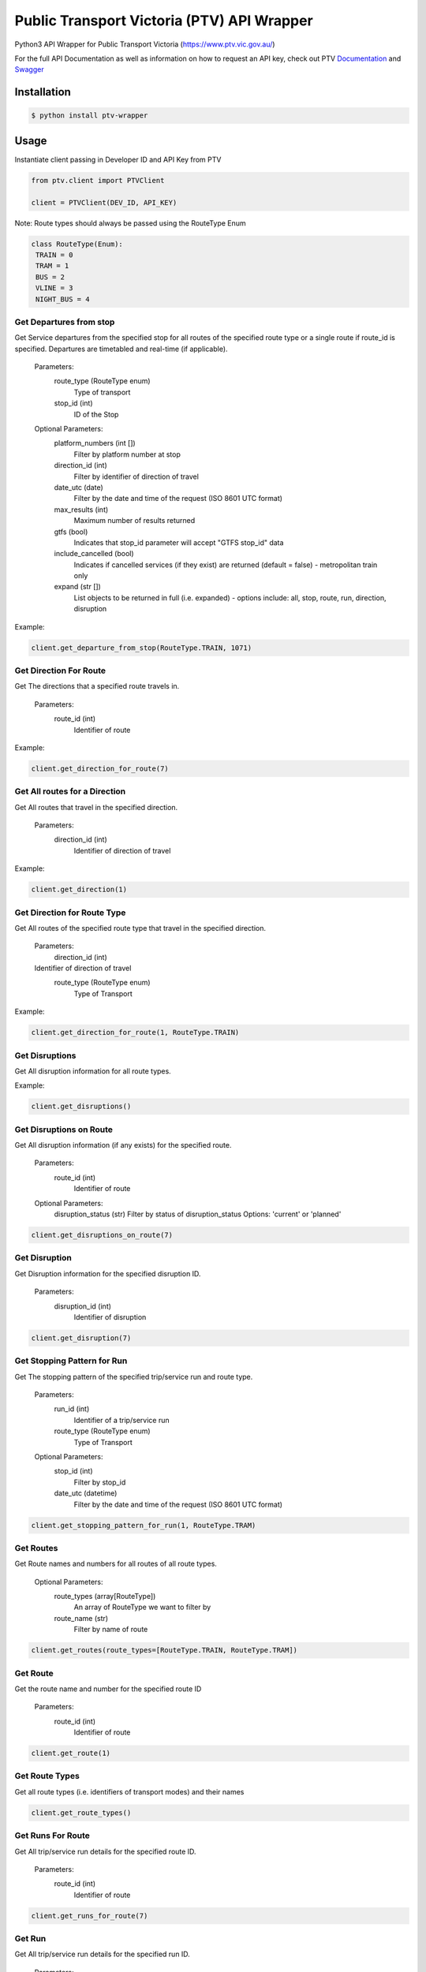 Public Transport Victoria (PTV) API Wrapper
============================================

Python3 API Wrapper for Public Transport Victoria (https://www.ptv.vic.gov.au/)

For the full API Documentation as well as information on how to request an API key, check out PTV Documentation_ and Swagger_

Installation
-------------

.. code-block:: bash

    $ python install ptv-wrapper

Usage
------
Instantiate client passing in Developer ID and API Key from PTV

.. code-block:: bash

  from ptv.client import PTVClient

  client = PTVClient(DEV_ID, API_KEY)

Note: Route types should always be passed using the RouteType Enum

.. code-block:: Python

   class RouteType(Enum):
    TRAIN = 0
    TRAM = 1
    BUS = 2
    VLINE = 3
    NIGHT_BUS = 4


Get Departures from stop
""""""""""""""""""""""""""""
Get Service departures from the specified stop for all routes of the specified route type or a single route if route_id is specified. Departures are timetabled and real-time (if applicable).

        Parameters:
            route_type (RouteType enum)
                Type of transport
            stop_id (int)
                ID of the Stop

        Optional Parameters:
            platform_numbers (int [])
                Filter by platform number at stop
            direction_id (int)
                Filter by identifier of direction of travel
            date_utc (date)
                Filter by the date and time of the request (ISO 8601 UTC format)
            max_results (int)
                Maximum number of results returned
            gtfs (bool)
                Indicates that stop_id parameter will accept "GTFS stop_id" data
            include_cancelled (bool)
                Indicates if cancelled services (if they exist) are returned
                (default = false) - metropolitan train only
            expand (str [])
                List objects to be returned in full (i.e. expanded)
                - options include: all, stop, route, run, direction, disruption

Example:

.. code-block:: Python

  client.get_departure_from_stop(RouteType.TRAIN, 1071)

Get Direction For Route
"""""""""""""""""""""""""""""
Get The directions that a specified route travels in.

        Parameters:
            route_id (int)
                Identifier of route

Example:

.. code-block:: Python

  client.get_direction_for_route(7)

Get All routes for a Direction
"""""""""""""""""""""""""""""""""""""

Get All routes that travel in the specified direction.

        Parameters:
            direction_id (int)
                Identifier of direction of travel

Example:

.. code-block:: Python

  client.get_direction(1)


Get Direction for Route Type
"""""""""""""""""""""""""""""""""""""
Get All routes of the specified route type that travel in the specified direction.

        Parameters:
            direction_id (int)
        Identifier of direction of travel
            route_type (RouteType enum)
                Type of Transport

Example:

.. code-block:: Python

    client.get_direction_for_route(1, RouteType.TRAIN)

Get Disruptions
"""""""""""""""""
Get All disruption information for all route types.

Example:

.. code-block:: Python

    client.get_disruptions()

Get Disruptions on Route
""""""""""""""""""""""""""
Get All disruption information (if any exists) for the specified route.

        Parameters:
            route_id (int)
                Identifier of route
        Optional Parameters:
            disruption_status (str)
            Filter by status of disruption_status
            Options: 'current' or 'planned'

.. code-block:: Python

    client.get_disruptions_on_route(7)

Get Disruption
"""""""""""""""
Get Disruption information for the specified disruption ID.

        Parameters:
            disruption_id (int)
                Identifier of disruption

.. code-block:: Python

    client.get_disruption(7)

Get Stopping Pattern for Run
""""""""""""""""""""""""""""""""
Get The stopping pattern of the specified trip/service run and route type.

        Parameters:
            run_id (int)
                Identifier of a trip/service run
            route_type (RouteType enum)
                Type of Transport
        Optional Parameters:
            stop_id (int)
                Filter by stop_id
            date_utc (datetime)
                Filter by the date and time of the request (ISO 8601 UTC format)

.. code-block:: Python

    client.get_stopping_pattern_for_run(1, RouteType.TRAM)

Get Routes
"""""""""""""
Get Route names and numbers for all routes of all route types.

        Optional Parameters:
            route_types (array[RouteType])
                An array of RouteType we want to filter by
            route_name (str)
                Filter by name of route

.. code-block:: Python

    client.get_routes(route_types=[RouteType.TRAIN, RouteType.TRAM])

Get Route
"""""""""""
Get the route name and number for the specified route ID

        Parameters:
            route_id (int)
                Identifier of route

.. code-block:: Python

    client.get_route(1)

Get Route Types
"""""""""""""""
Get all route types (i.e. identifiers of transport modes) and their names

.. code-block:: Python

    client.get_route_types()

Get Runs For Route
"""""""""""""""""""
Get All trip/service run details for the specified route ID.

        Parameters:
            route_id (int)
                Identifier of route

.. code-block:: Python

    client.get_runs_for_route(7)

Get Run
""""""""
Get All trip/service run details for the specified run ID.

        Parameters:
            run_id (int)
                Identifier of a trip/service run


.. code-block:: Python

    client.get_run(12)

Get Run For Route Type
"""""""""""""""""""""""
Get The trip/service run details for the run ID and route type specified.

        Parameters:
            run_id (int)
                Identifier of a trip/service run
            route_type (RouteType enum)
                Type of Transport

.. code-block:: Python

    client.get_run_for_route_type(12, RouteType.TRAM)

Search
""""""""
Get Stops, routes and myki ticket outlets that contain the search term
        (note: stops and routes are ordered by route_type by default).

        Parameters:
            search_term (str)
                Search text (note: if search text is numeric and/or less than 3 characters,
                the API will only return routes)

        Optional Parameters:
            route_types (array[RouteType])
                An array of RouteType we want to filter by
            latitude
                Filter by geographic coordinate of latitude
            longitude
                Filter by geographic coordinate of longitude
            max_distance
                Filter by maximum distance (in metres) from location specified via
                latitude and longitude parameters
            include_outlets (bool)
                Indicates if outlets will be returned in response (default = true)

.. code-block:: Python

    client.search("Flinders St")

Get Stop
"""""""""
Get Stop location, amenity and accessibility facility information for
        the specified stop (metropolitan and V/Line stations only).

        Parameters:
            stop_id (int)
                Identifier of stop
            route_type (RouteType enum)
                Type of Transport

        Optional Parameters:
            stop_location (bool)
                Indicates if stop location information will be returned (default = false)
            stop_amenities (bool)
                Indicates if stop amenity information will be returned (default = false)
            stop_accessibility (bool)
                Indicates if stop accessibility information will be returned (default = false)

.. code-block:: Python

    client.get_stop(1, RouteType.TRAIN)

Get Stops
"""""""""""
Get All stops on the specified route.

        Parameters:
            route_id (int)
                Identifier of route_id
            route_type (RouteType enum)
                Type of Transport

.. code-block:: Python

    client.get_stops(1, RouteType.TRAIN)

Get Stop Near Location
""""""""""""""""""""""""
Get All stops near the specified location.

        Parameters:
            latitude
                Geographic coordinate of latitude
            longitude
                Geographic coordinate of longitude

        Optional Parameters:
            route_types (array[RouteType])
                An array of RouteType we want to filter by
            max_results (int)
                Maximum number of results returned (default = 30)
            max_distance
                Filter by maximum distance (in metres) from location specified
                via latitude and longitude parameters (default = 300)

.. code-block:: Python

    client.get_stop_near_location('-37.8182711', '144.9648731')

Contributing
-------------
If you've found a bug or would like a new feature, please open an issue or create a pull request.

.. _Documentation: https://www.ptv.vic.gov.au/about-ptv/ptv-data-and-reports/digital-products/ptv-timetable-api/
.. _Swagger: http://timetableapi.ptv.vic.gov.au/swagger/ui/index
